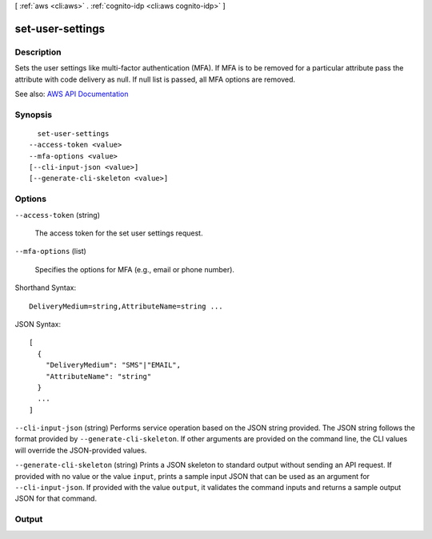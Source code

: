 [ :ref:`aws <cli:aws>` . :ref:`cognito-idp <cli:aws cognito-idp>` ]

.. _cli:aws cognito-idp set-user-settings:


*****************
set-user-settings
*****************



===========
Description
===========



Sets the user settings like multi-factor authentication (MFA). If MFA is to be removed for a particular attribute pass the attribute with code delivery as null. If null list is passed, all MFA options are removed.



See also: `AWS API Documentation <https://docs.aws.amazon.com/goto/WebAPI/cognito-idp-2016-04-18/SetUserSettings>`_


========
Synopsis
========

::

    set-user-settings
  --access-token <value>
  --mfa-options <value>
  [--cli-input-json <value>]
  [--generate-cli-skeleton <value>]




=======
Options
=======

``--access-token`` (string)


  The access token for the set user settings request.

  

``--mfa-options`` (list)


  Specifies the options for MFA (e.g., email or phone number).

  



Shorthand Syntax::

    DeliveryMedium=string,AttributeName=string ...




JSON Syntax::

  [
    {
      "DeliveryMedium": "SMS"|"EMAIL",
      "AttributeName": "string"
    }
    ...
  ]



``--cli-input-json`` (string)
Performs service operation based on the JSON string provided. The JSON string follows the format provided by ``--generate-cli-skeleton``. If other arguments are provided on the command line, the CLI values will override the JSON-provided values.

``--generate-cli-skeleton`` (string)
Prints a JSON skeleton to standard output without sending an API request. If provided with no value or the value ``input``, prints a sample input JSON that can be used as an argument for ``--cli-input-json``. If provided with the value ``output``, it validates the command inputs and returns a sample output JSON for that command.



======
Output
======

